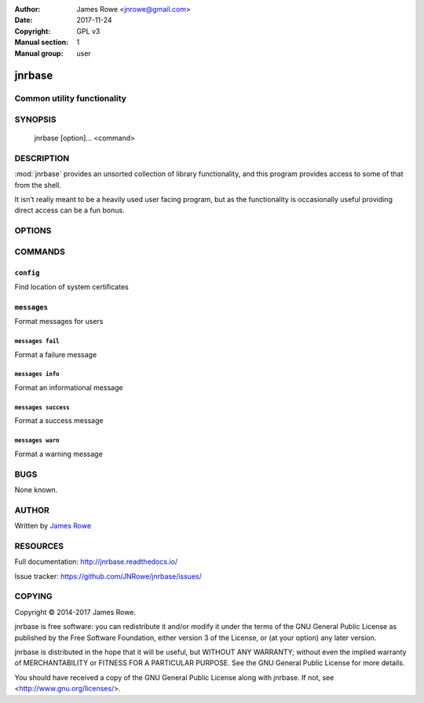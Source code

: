 :Author: James Rowe <jnrowe@gmail.com>
:Date: 2017-11-24
:Copyright: GPL v3
:Manual section: 1
:Manual group: user

jnrbase
=======

Common utility functionality
----------------------------

SYNOPSIS
--------

    jnrbase [option]... <command>

DESCRIPTION
-----------

:mod:`jnrbase` provides an unsorted collection of library functionality, and
this program provides access to some of that from the shell.

It isn’t really meant to be a heavily used user facing program, but as the
functionality is occasionally useful providing direct access can be a fun
bonus.

OPTIONS
-------

.. program:: jnrbase

.. option:: --version

    Show the version and exit.

.. option:: --help

    Show help message and exit.

COMMANDS
--------

``config``
~~~~~~~~~~

.. program:: jnrbase config

Find location of system certificates

.. option:: -n, --name <filename>

    Config file to read from.

.. option:: -l, --local / --no-local

    Read local :file:`.{package}rc` files.

.. option:: --help

    Show help message and exit.

``messages``
~~~~~~~~~~~~

.. program:: jnrbase messages

Format messages for users

.. option:: --help

    Show help message and exit.

``messages fail``
'''''''''''''''''

.. program:: jnrbase messages fail

Format a failure message

.. option:: --help

    Show help message and exit.

``messages info``
'''''''''''''''''

.. program:: jnrbase messages info

Format an informational message

.. option:: --help

    Show help message and exit.

``messages success``
''''''''''''''''''''

.. program:: jnrbase messages success

Format a success message

.. option:: --help

    Show help message and exit.

``messages warn``
'''''''''''''''''

.. program:: jnrbase messages warn

Format a warning message

.. option:: --help

    Show help message and exit.

BUGS
----

None known.

AUTHOR
------

Written by `James Rowe <mailto:jnrowe@gmail.com>`__

RESOURCES
---------

Full documentation: http://jnrbase.readthedocs.io/

Issue tracker: https://github.com/JNRowe/jnrbase/issues/

COPYING
-------

Copyright © 2014-2017  James Rowe.

jnrbase is free software: you can redistribute it and/or modify it under the
terms of the GNU General Public License as published by the Free Software
Foundation, either version 3 of the License, or (at your option) any later
version.

jnrbase is distributed in the hope that it will be useful, but WITHOUT ANY
WARRANTY; without even the implied warranty of MERCHANTABILITY or FITNESS FOR
A PARTICULAR PURPOSE.  See the GNU General Public License for more details.

You should have received a copy of the GNU General Public License along with
jnrbase.  If not, see <http://www.gnu.org/licenses/>.
